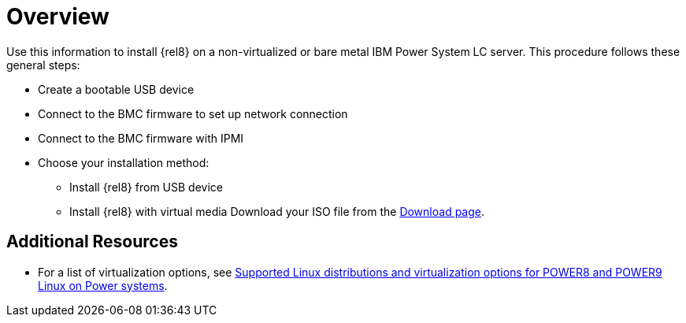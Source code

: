 [id="preparation-for-ibm-power-systems-servers_{context}"]
= Overview

Use this information to install {rel8} on a non-virtualized or bare metal IBM Power System LC server. This procedure follows these general steps:

* Create a bootable USB device
* Connect to the BMC firmware to set up network connection
* Connect to the BMC firmware with IPMI
* Choose your installation method:
** Install {rel8} from USB device
** Install {rel8} with virtual media Download your ISO file from the link:https://wiki.centos.org/Download[Download page].


[discrete]
== Additional Resources

* For a list of virtualization options, see link:https://www.ibm.com/support/knowledgecenter/linuxonibm/liaam/liaamdistros.htm[Supported Linux distributions and virtualization options for POWER8 and POWER9 Linux on Power systems].
